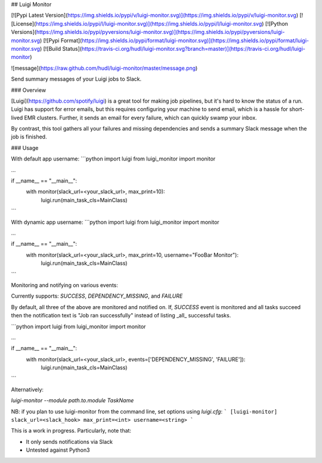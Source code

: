 ## Luigi Monitor

[![Pypi Latest Version](https://img.shields.io/pypi/v/luigi-monitor.svg)](https://img.shields.io/pypi/v/luigi-monitor.svg)
[![License](https://img.shields.io/pypi/l/luigi-monitor.svg)](https://img.shields.io/pypi/l/luigi-monitor.svg)
[![Python Versions](https://img.shields.io/pypi/pyversions/luigi-monitor.svg)](https://img.shields.io/pypi/pyversions/luigi-monitor.svg)
[![Pypi Format](https://img.shields.io/pypi/format/luigi-monitor.svg)](https://img.shields.io/pypi/format/luigi-monitor.svg)
[![Build Status](https://travis-ci.org/hudl/luigi-monitor.svg?branch=master)](https://travis-ci.org/hudl/luigi-monitor)


![message](https://raw.github.com/hudl/luigi-monitor/master/message.png)

Send summary messages of your Luigi jobs to Slack.

### Overview

[Luigi](https://github.com/spotify/luigi) is a great tool for making
job pipelines, but it's hard to know the status of a run. Luigi has
support for error emails, but this requires configuring your machine
to send email, which is a hassle for short-lived EMR clusters. Further,
it sends an email for every failure, which can quickly swamp your inbox.

By contrast, this tool gathers all your failures and missing dependencies
and sends a summary Slack message when the job is finished.

### Usage

With default app username:
```python
import luigi
from luigi_monitor import monitor

...

if __name__ == "__main__":
    with monitor(slack_url=<your_slack_url>, max_print=10):
        luigi.run(main_task_cls=MainClass)

```

With dynamic app username:
```python
import luigi
from luigi_monitor import monitor

...

if __name__ == "__main__":
    with monitor(slack_url=<your_slack_url>, max_print=10, username="FooBar Monitor"):
        luigi.run(main_task_cls=MainClass)

```

Monitoring and notifying on various events:

Currently supports: `SUCCESS`, `DEPENDENCY_MISSING`, and `FAILURE` 

By default, all three of the above are monitored and notified on. If, `SUCCESS` event is monitored and 
all tasks succeed then the notification text is "Job ran successfully" instead of listing _all_ 
successful tasks. 

```python
import luigi
from luigi_monitor import monitor

...

if __name__ == "__main__":
    with monitor(slack_url=<your_slack_url>, events=['DEPENDENCY_MISSING', 'FAILURE']):
        luigi.run(main_task_cls=MainClass)
```

Alternatively:

`luigi-monitor --module path.to.module TaskName`

NB: if you plan to use luigi-monitor from the command line, set options using `luigi.cfg`:
```
[luigi-monitor]
slack_url=<slack_hook>
max_print=<int>
username=<string>
```


This is a work in progress. Particularly, note that:

* It only sends notifications via Slack
* Untested against Python3


